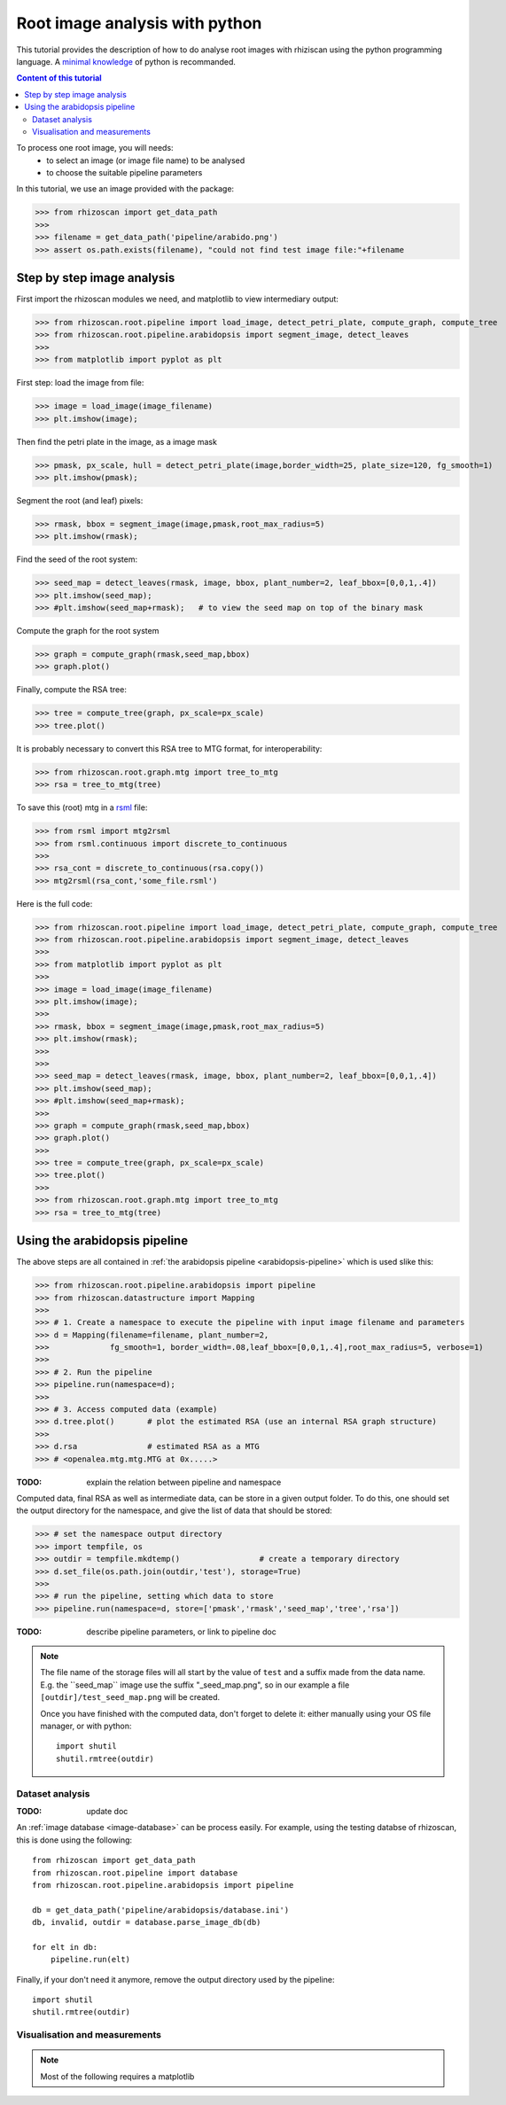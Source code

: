 .. _rhizoscan_script_tuto:

Root image analysis with python
========================================

This tutorial provides the description of how to do analyse root images with rhiziscan using the python programming language. A `minimal knowledge`_ of python is recommanded.

.. _minimal knowledge: http://docs.python.org/2/tutorial/introduction.html

.. contents:: Content of this tutorial
   :local:
   
.. section-numbering
    
To process one root image, you will needs:
  - to select an image (or image file name) to be analysed
  - to choose the suitable pipeline parameters

In this tutorial, we use an image provided with the package:

>>> from rhizoscan import get_data_path
>>>
>>> filename = get_data_path('pipeline/arabido.png')
>>> assert os.path.exists(filename), "could not find test image file:"+filename 

Step by step image analysis
+++++++++++++++++++++++++++

First import the rhizoscan modules we need, and matplotlib to view intermediary output:

>>> from rhizoscan.root.pipeline import load_image, detect_petri_plate, compute_graph, compute_tree
>>> from rhizoscan.root.pipeline.arabidopsis import segment_image, detect_leaves
>>> 
>>> from matplotlib import pyplot as plt

First step: load the image from file:

>>> image = load_image(image_filename)
>>> plt.imshow(image);

.. image:: tuto_script_image.png
    :width: 200px
    :align: center


Then find the petri plate in the image, as a image mask

>>> pmask, px_scale, hull = detect_petri_plate(image,border_width=25, plate_size=120, fg_smooth=1)
>>> plt.imshow(pmask);

Segment the root (and leaf) pixels:

>>> rmask, bbox = segment_image(image,pmask,root_max_radius=5)
>>> plt.imshow(rmask);

.. image:: tuto_script_rmask.png
    :width: 200px
    :align: center

Find the seed of the root system:

>>> seed_map = detect_leaves(rmask, image, bbox, plant_number=2, leaf_bbox=[0,0,1,.4])
>>> plt.imshow(seed_map);
>>> #plt.imshow(seed_map+rmask);   # to view the seed map on top of the binary mask

.. image:: tuto_script_seed_map.png
    :width: 200px
    :align: center

Compute the graph for the root system

>>> graph = compute_graph(rmask,seed_map,bbox)
>>> graph.plot()

.. image:: tuto_script_graph.png
    :width: 200px
    :align: center

Finally, compute the RSA tree:

>>> tree = compute_tree(graph, px_scale=px_scale)
>>> tree.plot()

.. image:: tuto_script_tree.png
    :width: 200px
    :align: center

It is probably necessary to convert this RSA tree to MTG format, for interoperability:

>>> from rhizoscan.root.graph.mtg import tree_to_mtg
>>> rsa = tree_to_mtg(tree)

To save this (root) mtg in a `rsml`_ file:

>>> from rsml import mtg2rsml
>>> from rsml.continuous import discrete_to_continuous
>>>
>>> rsa_cont = discrete_to_continuous(rsa.copy())
>>> mtg2rsml(rsa_cont,'some_file.rsml')

.. _rsml: http://rootsystemml.github.io/


Here is the full code:

>>> from rhizoscan.root.pipeline import load_image, detect_petri_plate, compute_graph, compute_tree
>>> from rhizoscan.root.pipeline.arabidopsis import segment_image, detect_leaves
>>> 
>>> from matplotlib import pyplot as plt
>>> 
>>> image = load_image(image_filename)
>>> plt.imshow(image);
>>> 
>>> rmask, bbox = segment_image(image,pmask,root_max_radius=5)
>>> plt.imshow(rmask);
>>> 
>>> 
>>> seed_map = detect_leaves(rmask, image, bbox, plant_number=2, leaf_bbox=[0,0,1,.4])
>>> plt.imshow(seed_map);
>>> #plt.imshow(seed_map+rmask);
>>> 
>>> graph = compute_graph(rmask,seed_map,bbox)
>>> graph.plot()
>>> 
>>> tree = compute_tree(graph, px_scale=px_scale)
>>> tree.plot()
>>>
>>> from rhizoscan.root.graph.mtg import tree_to_mtg
>>> rsa = tree_to_mtg(tree)


Using the arabidopsis pipeline
++++++++++++++++++++++++++++++

The above steps are all contained in :ref:`the arabidopsis pipeline <arabidopsis-pipeline>` which is used slike this:

>>> from rhizoscan.root.pipeline.arabidopsis import pipeline
>>> from rhizoscan.datastructure import Mapping
>>> 
>>> # 1. Create a namespace to execute the pipeline with input image filename and parameters
>>> d = Mapping(filename=filename, plant_number=2,
>>>             fg_smooth=1, border_width=.08,leaf_bbox=[0,0,1,.4],root_max_radius=5, verbose=1)
>>> 
>>> # 2. Run the pipeline
>>> pipeline.run(namespace=d);
>>>
>>> # 3. Access computed data (example)
>>> d.tree.plot()       # plot the estimated RSA (use an internal RSA graph structure)
>>>
>>> d.rsa               # estimated RSA as a MTG
>>> # <openalea.mtg.mtg.MTG at 0x.....>  

:TODO: explain the relation between pipeline and namespace

Computed data, final RSA as well as intermediate data, can be store in a given output folder. To do this, one should set the output directory for the namespace, and give the list of data that should be stored:

>>> # set the namespace output directory
>>> import tempfile, os
>>> outdir = tempfile.mkdtemp()                 # create a temporary directory
>>> d.set_file(os.path.join(outdir,'test'), storage=True)
>>>
>>> # run the pipeline, setting which data to store
>>> pipeline.run(namespace=d, store=['pmask','rmask','seed_map','tree','rsa'])


:TODO: describe pipeline parameters, or link to pipeline doc


.. note::
    The file name of the storage files will all start by the value of ``test`` and a suffix made from the data name. E.g. the ̀``seed_map`` image use the suffix "_seed_map.png", so in our example a file ``[outdir]/test_seed_map.png`` will be created. 

    Once you have finished with the computed data, don't forget to delete it: either manually using your OS file manager, or with python::

    	import shutil
        shutil.rmtree(outdir)


Dataset analysis
----------------

:TODO: update doc

An :ref:`image database <image-database>` can be process easily. For example, using the testing databse of rhizoscan, this is done using the following::
    
    from rhizoscan import get_data_path
    from rhizoscan.root.pipeline import database
    from rhizoscan.root.pipeline.arabidopsis import pipeline
    
    db = get_data_path('pipeline/arabidopsis/database.ini')
    db, invalid, outdir = database.parse_image_db(db) 

    for elt in db:
        pipeline.run(elt)


.. todo:: To finish

      - what are hidden the paremeter => cf :ref:`pipeline api<arabidopsis-pipeline-API>`
      - how to get output data (ex 'tree')

Finally, if your don't need it anymore, remove the output directory used by the pipeline::
    
    import shutil
    shutil.rmtree(outdir)

Visualisation and measurements
------------------------------

.. Note:: Most of the following requires a matplotlib

.. todo:: split in the 2 previous parts? 

    plotting graph & tree
    exemple of getting some measurement from a tree: root.measurement


.. visualea: http://openalea.gforge.inria.fr/dokuwiki/doku.php?id=documentation:user:visual_programming

